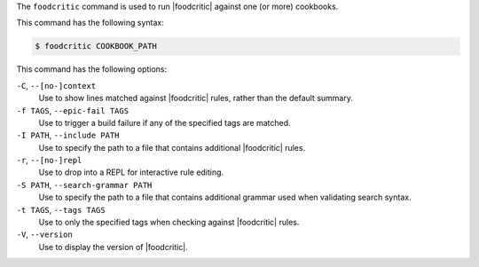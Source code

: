 .. The contents of this file may be included in multiple topics (using the includes directive).
.. The contents of this file should be modified in a way that preserves its ability to appear in multiple topics.

The ``foodcritic`` command is used to run |foodcritic| against one (or more) cookbooks.

This command has the following syntax:

.. code-block:: bash

   $ foodcritic COOKBOOK_PATH

This command has the following options:

``-C``, ``--[no-]context``
   Use to show lines matched against |foodcritic| rules, rather than the default summary.

``-f TAGS``, ``--epic-fail TAGS``
   Use to trigger a build failure if any of the specified tags are matched.

``-I PATH``, ``--include PATH``
   Use to specify the path to a file that contains additional |foodcritic| rules.

``-r``, ``--[no-]repl``
   Use to drop into a REPL for interactive rule editing.

``-S PATH``, ``--search-grammar PATH``
   Use to specify the path to a file that contains additional grammar used when validating search syntax.

``-t TAGS``, ``--tags TAGS``
   Use to only the specified tags when checking against |foodcritic| rules.

``-V``, ``--version``
   Use to display the version of |foodcritic|.
